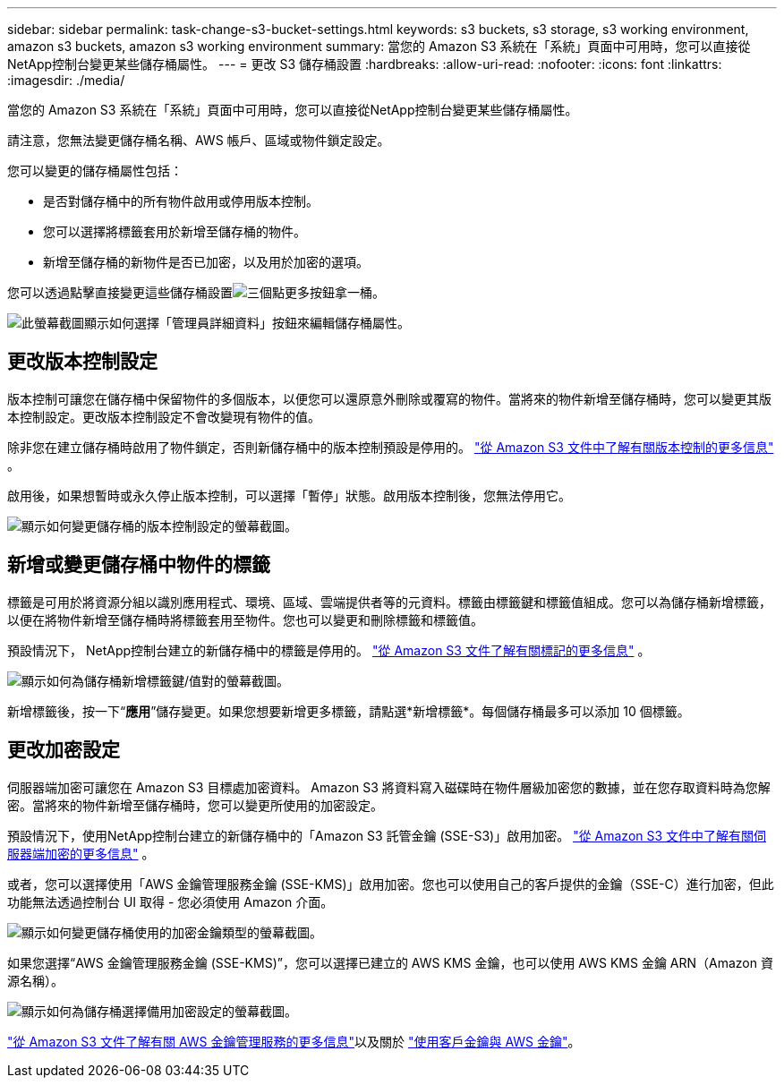 ---
sidebar: sidebar 
permalink: task-change-s3-bucket-settings.html 
keywords: s3 buckets, s3 storage, s3 working environment, amazon s3 buckets, amazon s3 working environment 
summary: 當您的 Amazon S3 系統在「系統」頁面中可用時，您可以直接從NetApp控制台變更某些儲存桶屬性。 
---
= 更改 S3 儲存桶設置
:hardbreaks:
:allow-uri-read: 
:nofooter: 
:icons: font
:linkattrs: 
:imagesdir: ./media/


[role="lead"]
當您的 Amazon S3 系統在「系統」頁面中可用時，您可以直接從NetApp控制台變更某些儲存桶屬性。

請注意，您無法變更儲存桶名稱、AWS 帳戶、區域或物件鎖定設定。

您可以變更的儲存桶屬性包括：

* 是否對儲存桶中的所有物件啟用或停用版本控制。
* 您可以選擇將標籤套用於新增至儲存桶的物件。
* 新增至儲存桶的新物件是否已加密，以及用於加密的選項。


您可以透過點擊直接變更這些儲存桶設置image:button-horizontal-more.gif["三個點更多按鈕"]拿一桶。

image:screenshot-edit-amazon-s3-bucket.png["此螢幕截圖顯示如何選擇「管理員詳細資料」按鈕來編輯儲存桶屬性。"]



== 更改版本控制設定

版本控制可讓您在儲存桶中保留物件的多個版本，以便您可以還原意外刪除或覆寫的物件。當將來的物件新增至儲存桶時，您可以變更其版本控制設定。更改版本控制設定不會改變現有物件的值。

除非您在建立儲存桶時啟用了物件鎖定，否則新儲存桶中的版本控制預設是停用的。 https://docs.aws.amazon.com/AmazonS3/latest/userguide/Versioning.html["從 Amazon S3 文件中了解有關版本控制的更多信息"^] 。

啟用後，如果想暫時或永久停止版本控制，可以選擇「暫停」狀態。啟用版本控制後，您無法停用它。

image:screenshot-amazon-s3-versioning.png["顯示如何變更儲存桶的版本控制設定的螢幕截圖。"]



== 新增或變更儲存桶中物件的標籤

標籤是可用於將資源分組以識別應用程式、環境、區域、雲端提供者等的元資料。標籤由標籤鍵和標籤值組成。您可以為儲存桶新增標籤，以便在將物件新增至儲存桶時將標籤套用至物件。您也可以變更和刪除標籤和標籤值。

預設情況下， NetApp控制台建立的新儲存桶中的標籤是停用的。 https://docs.aws.amazon.com/AmazonS3/latest/userguide/object-tagging.html["從 Amazon S3 文件了解有關標記的更多信息"^] 。

image:screenshot-amazon-s3-tags.png["顯示如何為儲存桶新增標籤鍵/值對的螢幕截圖。"]

新增標籤後，按一下“*應用*”儲存變更。如果您想要新增更多標籤，請點選*新增標籤*。每個儲存桶最多可以添加 10 個標籤。



== 更改加密設定

伺服器端加密可讓您在 Amazon S3 目標處加密資料。 Amazon S3 將資料寫入磁碟時在物件層級加密您的數據，並在您存取資料時為您解密。當將來的物件新增至儲存桶時，您可以變更所使用的加密設定。

預設情況下，使用NetApp控制台建立的新儲存桶中的「Amazon S3 託管金鑰 (SSE-S3)」啟用加密。 https://docs.aws.amazon.com/AmazonS3/latest/userguide/serv-side-encryption.html["從 Amazon S3 文件中了解有關伺服器端加密的更多信息"^] 。

或者，您可以選擇使用「AWS 金鑰管理服務金鑰 (SSE-KMS)」啟用加密。您也可以使用自己的客戶提供的金鑰（SSE-C）進行加密，但此功能無法透過控制台 UI 取得 - 您必須使用 Amazon 介面。

image:screenshot-amazon-s3-encryption1.png["顯示如何變更儲存桶使用的加密金鑰類型的螢幕截圖。"]

如果您選擇“AWS 金鑰管理服務金鑰 (SSE-KMS)”，您可以選擇已建立的 AWS KMS 金鑰，也可以使用 AWS KMS 金鑰 ARN（Amazon 資源名稱）。

image:screenshot-amazon-s3-encryption2.png["顯示如何為儲存桶選擇備用加密設定的螢幕截圖。"]

https://docs.aws.amazon.com/AmazonS3/latest/userguide/UsingKMSEncryption.html["從 Amazon S3 文件了解有關 AWS 金鑰管理服務的更多信息"^]以及關於 https://docs.aws.amazon.com/kms/latest/developerguide/concepts.html#key-mgmt["使用客戶金鑰與 AWS 金鑰"^]。
